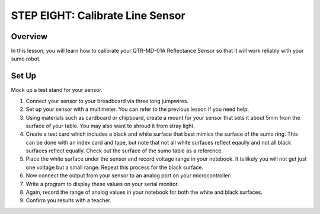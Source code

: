 STEP EIGHT: Calibrate Line Sensor
======================

Overview
--------

In this lesson, you will learn how to calibrate your QTR-MD-01A Reflectance Sensor so that it will work reliably with your sumo robot.

Set Up
---------
Mock up a test stand for your sensor. 

#. Connect your sensor to your breadboard via three long jumpwires. 

#. Set up your sensor with a multimeter. You can refer to the previous lesson if you need help.

#. Using materials such as cardboard or chipboard, create a mount for your sensor that sets it about 5mm from the surface of your table. You may also want to shroud it from stray light. 

#. Create a test card which includes a black and white surface that best mimics the surface of the sumo ring. This can be done with an index card and tape, but note that not all white surfaces reflect eqaully and not all black surfaces reflect equally. Check out the surface of the sumo table as a reference.

#. Place the white surface under the sensor and record voltage range in your notebook. It is likely you will not get just one voltage but a small range. Repeat this process for the black surface.
   
#. Now connect the output from your sensor to an analog port on your microcontroller. 

#. Write a program to display these values on your serial monitor.

#. Again, record the range of analog values in your notebook for both the white and black surfaces.

#. Confirm you results with a teacher. 

